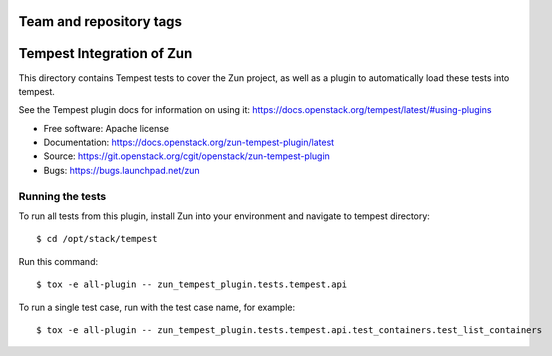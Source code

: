 ========================
Team and repository tags
========================

.. image:: http://governance.openstack.org/tc/badges/zun-tempest-plugin.svg
    :target: http://governance.openstack.org/tc/reference/tags/index.html

==========================
Tempest Integration of Zun
==========================

This directory contains Tempest tests to cover the Zun project, as well
as a plugin to automatically load these tests into tempest.

See the Tempest plugin docs for information on using it:
https://docs.openstack.org/tempest/latest/#using-plugins

* Free software: Apache license
* Documentation: https://docs.openstack.org/zun-tempest-plugin/latest
* Source: https://git.openstack.org/cgit/openstack/zun-tempest-plugin
* Bugs: https://bugs.launchpad.net/zun

Running the tests
-----------------

To run all tests from this plugin, install Zun into your environment and
navigate to tempest directory::

    $ cd /opt/stack/tempest

Run this command::

    $ tox -e all-plugin -- zun_tempest_plugin.tests.tempest.api

To run a single test case, run with the test case name, for example::

    $ tox -e all-plugin -- zun_tempest_plugin.tests.tempest.api.test_containers.test_list_containers
